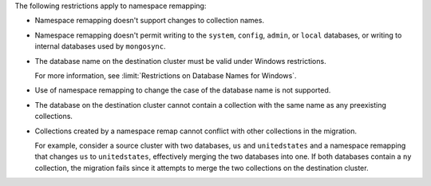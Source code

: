 
The following restrictions apply to namespace remapping:

- Namespace remapping doesn't support changes to collection names.

- Namespace remapping doesn't permit writing to the ``system``, ``config``, ``admin``,
  or ``local`` databases, or writing to internal databases used by ``mongosync``.

- The database name on the destination cluster must be valid under Windows
  restrictions.

  For more information, see :limit:`Restrictions on Database Names for Windows`.

- Use of namespace remapping to change the case of the database name is not supported.

- The database on the destination cluster cannot contain a collection with
  the same name as any preexisting collections.

- Collections created by a namespace remap cannot conflict with other collections
  in the migration.

  For example, consider a source cluster with two databases, ``us`` and ``unitedstates``
  and a namespace remapping that changes ``us`` to ``unitedstates``, effectively
  merging the two databases into one. If both databases contain a ``ny`` collection,
  the migration fails since it attempts to merge the two collections on the destination
  cluster.
